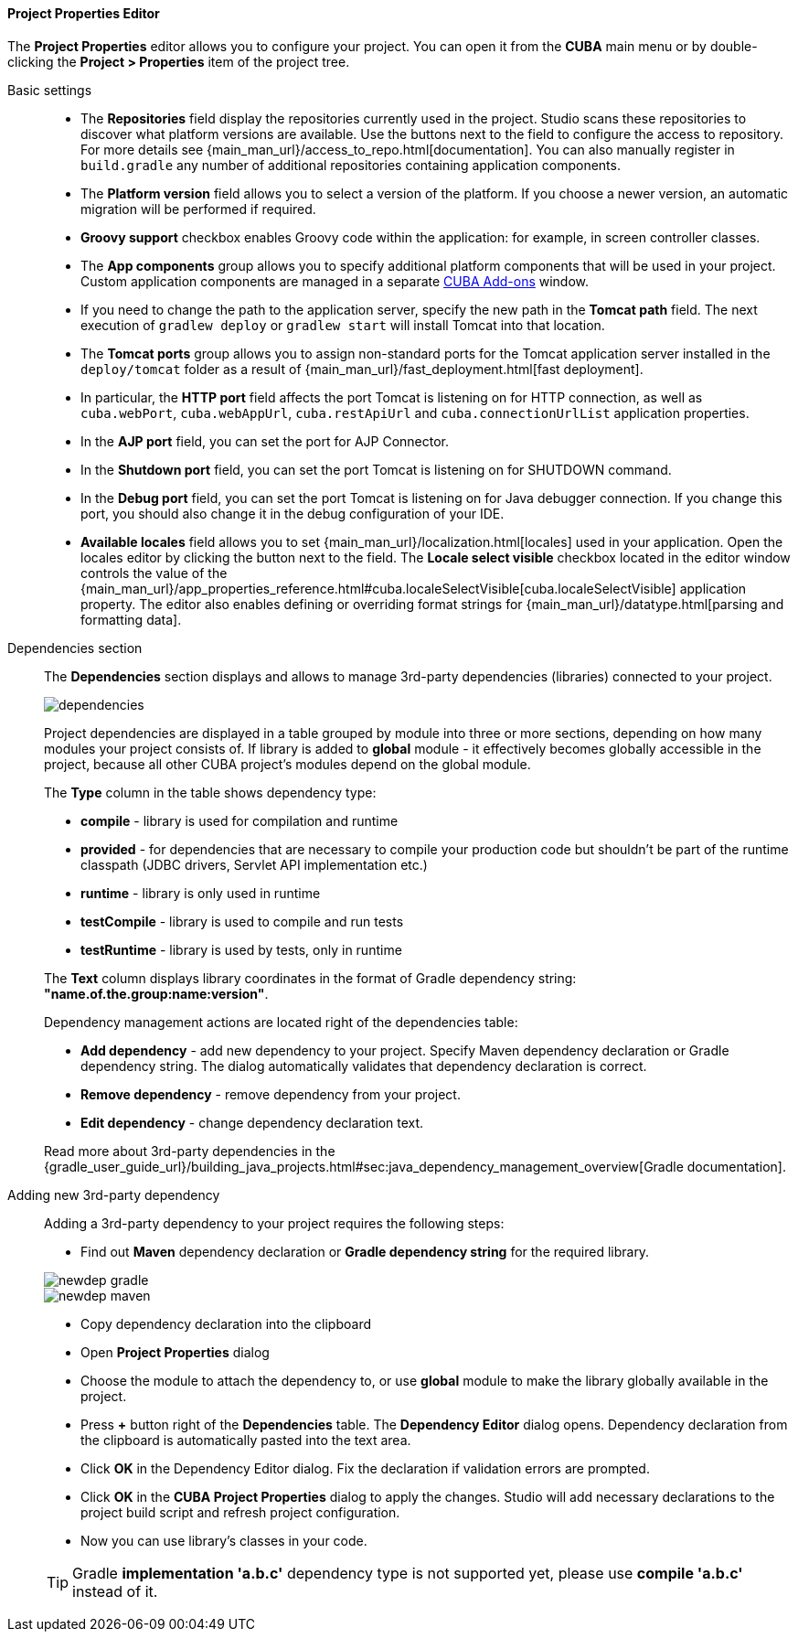 :sourcesdir: ../../../../../source

[[project_properties]]
==== Project Properties Editor

The *Project Properties* editor allows you to configure your project. You can open it from the *CUBA* main menu or by double-clicking the *Project > Properties* item of the project tree.

Basic settings::
+
--

* The *Repositories* field display the repositories currently used in the project. Studio scans these repositories to discover what platform versions are available. Use the buttons next to the field to configure the access to repository. For more details see {main_man_url}/access_to_repo.html[documentation]. You can also manually register in `build.gradle` any number of additional repositories containing application components.

* The *Platform version* field allows you to select a version of the platform. If you choose a newer version, an automatic migration will be performed if required.

* *Groovy support* checkbox enables Groovy code within the application: for example, in screen controller classes.

* The *App components* group allows you to specify additional platform components that will be used in your project.
Custom application components are managed in a separate <<add_ons,CUBA Add-ons>> window.

* If you need to change the path to the application server, specify the new path in the *Tomcat path* field. The next execution of `gradlew deploy` or `gradlew start` will install Tomcat into that location.

* The *Tomcat ports* group allows you to assign non-standard ports for the Tomcat application server installed in the `deploy/tomcat` folder as a result of {main_man_url}/fast_deployment.html[fast deployment].

* In particular, the *HTTP port* field affects the port Tomcat is listening on for HTTP connection, as well as `cuba.webPort`, `cuba.webAppUrl`, `cuba.restApiUrl` and `cuba.connectionUrlList` application properties.

* In the *AJP port* field, you can set the port for AJP Connector.

* In the *Shutdown port* field, you can set the port Tomcat is listening on for SHUTDOWN command.

* In the *Debug port* field, you can set the port Tomcat is listening on for Java debugger connection. If you change this port, you should also change it in the debug configuration of your IDE.

* *Available locales* field allows you to set {main_man_url}/localization.html[locales] used in your application. Open the locales editor by clicking the button next to the field. The *Locale select visible* checkbox located in the editor window controls the value of the {main_man_url}/app_properties_reference.html#cuba.localeSelectVisible[cuba.localeSelectVisible] application property. The editor also enables defining or overriding format strings for {main_man_url}/datatype.html[parsing and formatting data].
--

[[project_properties_dependencies]]
Dependencies section::
+
--
The *Dependencies* section displays and allows to manage 3rd-party dependencies (libraries) connected to your project.

image::features/project/dependencies.png[align="center"]

Project dependencies are displayed in a table grouped by module into three or more sections,
depending on how many modules your project consists of.
If library is added to *global* module - it effectively becomes globally accessible in the project,
because all other CUBA project's modules depend on the global module.

The *Type* column in the table shows dependency type:

* *compile* - library is used for compilation and runtime
* *provided* - for dependencies that are necessary to compile your production code
but shouldn't be part of the runtime classpath (JDBC drivers, Servlet API implementation etc.)
* *runtime* - library is only used in runtime
* *testCompile* - library is used to compile and run tests
* *testRuntime* - library is used by tests, only in runtime

The *Text* column displays library coordinates in the format of Gradle dependency string: *"name.of.the.group:name:version"*.

Dependency management actions are located right of the dependencies table:

* *Add dependency* - add new dependency to your project. Specify Maven dependency declaration or Gradle dependency string.
The dialog automatically validates that dependency declaration is correct.
* *Remove dependency* - remove dependency from your project.
* *Edit dependency* - change dependency declaration text.

Read more about 3rd-party dependencies in the
{gradle_user_guide_url}/building_java_projects.html#sec:java_dependency_management_overview[Gradle documentation].

--

Adding new 3rd-party dependency::
+
--
Adding a 3rd-party dependency to your project requires the following steps:

* Find out *Maven* dependency declaration or *Gradle dependency string* for the required library.

image::features/project/newdep-gradle.png[align="center"]
image::features/project/newdep-maven.png[align="center"]

* Copy dependency declaration into the clipboard
* Open *Project Properties* dialog
* Choose the module to attach the dependency to, or use *global* module to make the library globally available in the project.
* Press *+* button right of the *Dependencies* table. The *Dependency Editor* dialog opens.
Dependency declaration from the clipboard is automatically pasted into the text area.
* Click *OK* in the Dependency Editor dialog. Fix the declaration if validation errors are prompted.
* Click *OK* in the *CUBA Project Properties* dialog to apply the changes. Studio will add necessary declarations
to the project build script and refresh project configuration.
* Now you can use library's classes in your code.

[TIP]
====
Gradle *implementation 'a.b.c'* dependency type is not supported yet, please use *compile 'a.b.c'* instead of it.
====

--
